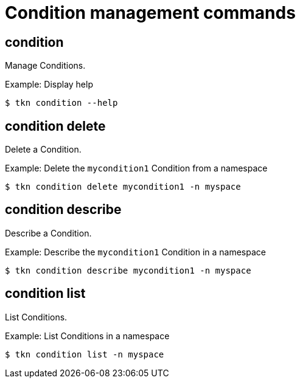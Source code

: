 // Module included in the following assemblies:
//
// * cli_reference/tkn_cli/op-tkn-references.adoc

[id="op-tkn-condition-management_{context}"]
= Condition management commands

== condition
[role="_abstract"]
Manage Conditions.

.Example: Display help
[source,terminal]
----
$ tkn condition --help
----

== condition delete
Delete a Condition.

.Example: Delete the `mycondition1` Condition from a namespace
[source,terminal]
----
$ tkn condition delete mycondition1 -n myspace
----

== condition describe
Describe a Condition.

.Example: Describe the `mycondition1` Condition in a namespace
[source,terminal]
----
$ tkn condition describe mycondition1 -n myspace
----

== condition list
List Conditions.

.Example: List Conditions in a namespace
[source,terminal]
----
$ tkn condition list -n myspace
----
